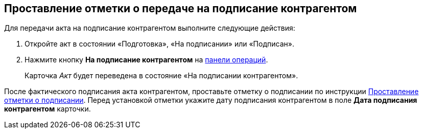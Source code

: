 
== Проставление отметки о передаче на подписание контрагентом

Для передачи акта на подписание контрагентом выполните следующие действия:

[[task_dqt_bdz_wj__steps_lsy_ckd_mk]]
. [.ph .cmd]#Откройте акт в состоянии «Подготовка», «На подписании» или «Подписан».#
. [.ph .cmd]#Нажмите кнопку [.ph .uicontrol]*На подписание контрагентом* на xref:CardOperations.adoc[панели операций].#
+
Карточка [.dfn .term]_Акт_ будет переведена в состояние «На подписании контрагентом».

После фактического подписания акта контрагентом, проставьте отметку о подписании по инструкции xref:actStampSigned.adoc[Проставление отметки о подписании]. Перед установкой отметки укажите дату подписания контрагентом в поле [.ph .uicontrol]*Дата подписания контрагентом* карточки.
